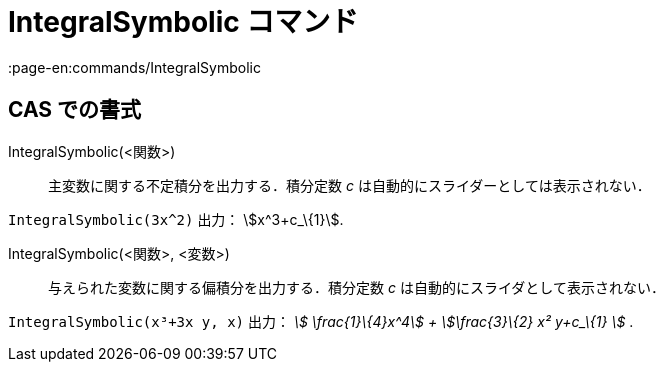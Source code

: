= IntegralSymbolic コマンド
:page-en:commands/IntegralSymbolic
ifdef::env-github[:imagesdir: /ja/modules/ROOT/assets/images]

== CAS での書式

IntegralSymbolic(<関数>)::
  主変数に関する不定積分を出力する．積分定数 _c_ は自動的にスライダーとしては表示されない．

[EXAMPLE]
====

`++IntegralSymbolic(3x^2)++` 出力： stem:[x^3+c_\{1}].

====

IntegralSymbolic(<関数>, <変数>)::
  与えられた変数に関する偏積分を出力する．積分定数 _c_ は自動的にスライダとして表示されない．

[EXAMPLE]
====

`++IntegralSymbolic(x³+3x y, x)++` 出力： _stem:[ \frac{1}\{4}x^4] + stem:[\frac{3}\{2} x² y+c_\{1} ]_ .

====
